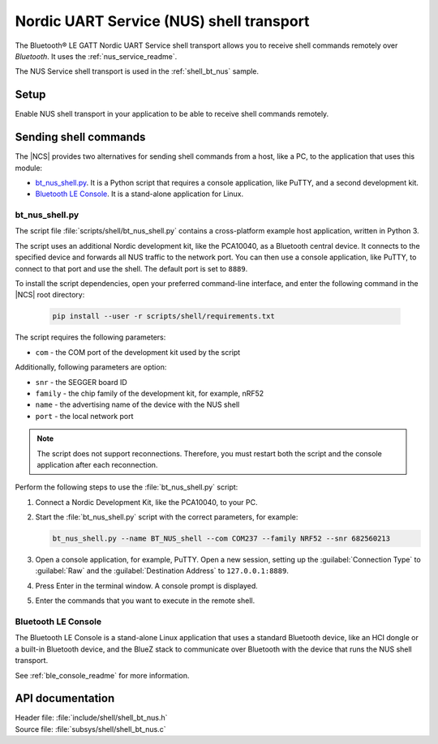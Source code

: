 .. _shell_bt_nus_readme:

Nordic UART Service (NUS) shell transport
#########################################

The Bluetooth® LE GATT Nordic UART Service shell transport allows you to receive shell commands remotely over *Bluetooth*.
It uses the :ref:`nus_service_readme`.

The NUS Service shell transport is used in the :ref:`shell_bt_nus` sample.

Setup
*****

Enable NUS shell transport in your application to be able to receive shell commands remotely.

.. _shell_bt_nus_host_tools:

Sending shell commands
**********************

.. testing_general_start

The |NCS| provides two alternatives for sending shell commands from a host, like a PC, to the application that uses this module:

* `bt_nus_shell.py`_. It is a Python script that requires a console application, like PuTTY, and a second development kit.
* `Bluetooth LE Console`_. It is a stand-alone application for Linux.

.. testing_general_end

bt_nus_shell.py
===============

.. testing_bt_nus_shell_intro_start

The script file :file:`scripts/shell/bt_nus_shell.py` contains a cross-platform example host application, written in Python 3.

The script uses an additional Nordic development kit, like the PCA10040, as a Bluetooth central device.
It connects to the specified device and forwards all NUS traffic to the network port.
You can then use a console application, like PuTTY, to connect to that port and use the shell.
The default port is set to ``8889``.

.. testing_bt_nus_shell_intro_end

To install the script dependencies, open your preferred command-line interface, and enter the following command in the |NCS| root directory:

   .. code-block:: console

      pip install --user -r scripts/shell/requirements.txt

The script requires the following parameters:

* ``com`` - the COM port of the development kit used by the script

Additionally, following parameters are option:

* ``snr`` - the SEGGER board ID
* ``family`` - the chip family of the development kit, for example, nRF52
* ``name`` - the advertising name of the device with the NUS shell
* ``port`` - the local network port

.. note::
   The script does not support reconnections.
   Therefore, you must restart both the script and the console application after each reconnection.

Perform the following steps to use the :file:`bt_nus_shell.py` script:

1. Connect a Nordic Development Kit, like the PCA10040, to your PC.
#. Start the :file:`bt_nus_shell.py` script with the correct parameters, for example:

   .. code-block:: console

      bt_nus_shell.py --name BT_NUS_shell --com COM237 --family NRF52 --snr 682560213

#. Open a console application, for example, PuTTY.
   Open a new session, setting up the :guilabel:`Connection Type` to :guilabel:`Raw` and the :guilabel:`Destination Address` to ``127.0.0.1:8889``.
#. Press Enter in the terminal window.
   A console prompt is displayed.
#. Enter the commands that you want to execute in the remote shell.

Bluetooth LE Console
====================

The Bluetooth LE Console is a stand-alone Linux application that uses a standard Bluetooth device, like an HCI dongle or a built-in Bluetooth device, and the BlueZ stack to communicate over Bluetooth with the device that runs the NUS shell transport.

See :ref:`ble_console_readme` for more information.

API documentation
*****************

| Header file: :file:`include/shell/shell_bt_nus.h`
| Source file: :file:`subsys/shell/shell_bt_nus.c`

.. doxygengroup:: shell_bt_nus
   :project: nrf
   :members:
